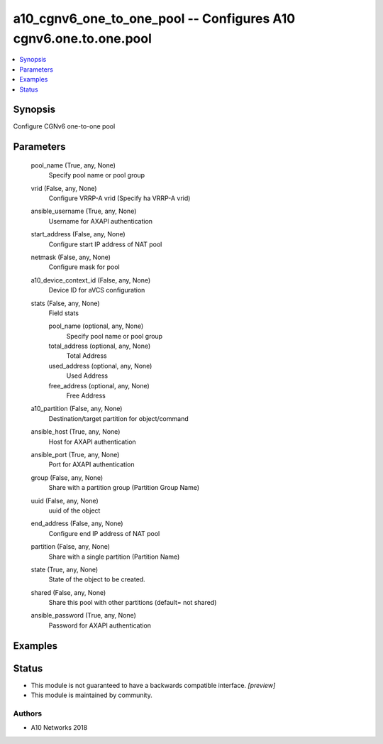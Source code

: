 .. _a10_cgnv6_one_to_one_pool_module:


a10_cgnv6_one_to_one_pool -- Configures A10 cgnv6.one.to.one.pool
=================================================================

.. contents::
   :local:
   :depth: 1


Synopsis
--------

Configure CGNv6 one-to-one pool






Parameters
----------

  pool_name (True, any, None)
    Specify pool name or pool group


  vrid (False, any, None)
    Configure VRRP-A vrid (Specify ha VRRP-A vrid)


  ansible_username (True, any, None)
    Username for AXAPI authentication


  start_address (False, any, None)
    Configure start IP address of NAT pool


  netmask (False, any, None)
    Configure mask for pool


  a10_device_context_id (False, any, None)
    Device ID for aVCS configuration


  stats (False, any, None)
    Field stats


    pool_name (optional, any, None)
      Specify pool name or pool group


    total_address (optional, any, None)
      Total Address


    used_address (optional, any, None)
      Used Address


    free_address (optional, any, None)
      Free Address



  a10_partition (False, any, None)
    Destination/target partition for object/command


  ansible_host (True, any, None)
    Host for AXAPI authentication


  ansible_port (True, any, None)
    Port for AXAPI authentication


  group (False, any, None)
    Share with a partition group (Partition Group Name)


  uuid (False, any, None)
    uuid of the object


  end_address (False, any, None)
    Configure end IP address of NAT pool


  partition (False, any, None)
    Share with a single partition (Partition Name)


  state (True, any, None)
    State of the object to be created.


  shared (False, any, None)
    Share this pool with other partitions (default= not shared)


  ansible_password (True, any, None)
    Password for AXAPI authentication









Examples
--------

.. code-block:: yaml+jinja

    





Status
------




- This module is not guaranteed to have a backwards compatible interface. *[preview]*


- This module is maintained by community.



Authors
~~~~~~~

- A10 Networks 2018

